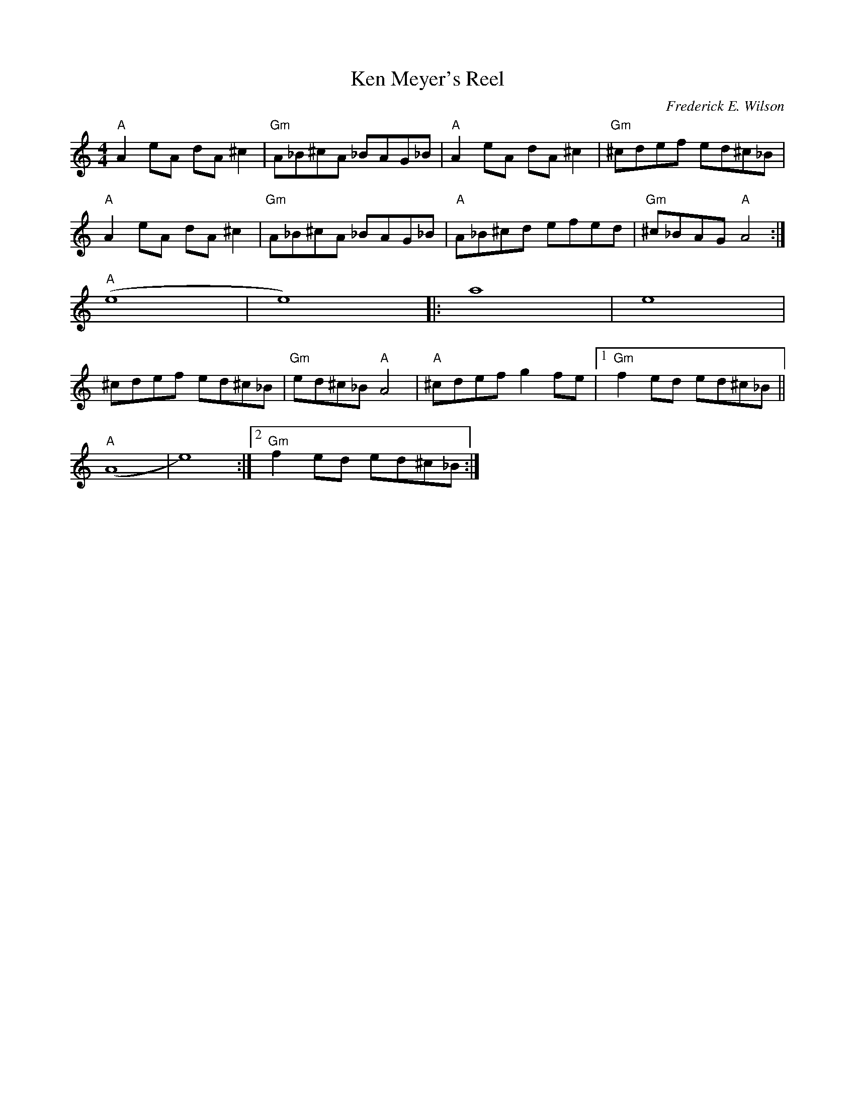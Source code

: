 X:292
T:Ken Meyer's Reel
M:4/4
L:1/8
C:Frederick E. Wilson
K:CMaj
"A"A2eA dA^c2|"Gm"A_B^cA _BAG_B|"A"A2eA dA^c2|"Gm"^cdef ed^c_B|
"A"A2eA dA^c2|"Gm"A_B^cA _BAG_B|"A"A_B^cd efed|"Gm"^c_BAG"A"A4:|
"A"(e8|e8)||:a8|e8|
^cdef ed^c_B|"Gm"ed^c_B"A"A4|"A"^cdefg2fe|1"Gm"f2ed ed^c_B||
"A"(A8|e8):|2"Gm"f2ed ed^c_B:|
